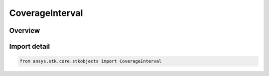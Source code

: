 CoverageInterval
================

.. py:class:: ansys.stk.core.stkobjects.CoverageInterval

   Bases: py:obj:`~ansys.stk.core.stkobjects.ICoverageInterval`

   Coverage interval: the time period over which coverage is computed.

.. py:currentmodule:: CoverageInterval

Overview
--------


Import detail
-------------

.. code-block:: python

    from ansys.stk.core.stkobjects import CoverageInterval



